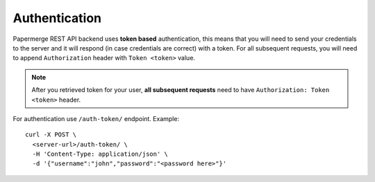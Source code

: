 Authentication
================

Papermerge REST API backend uses **token based** authentication, this means that you will need to send your
credentials to the server and it will respond (in case credentials are correct)
with a token. For all subsequent requests, you will need to append ``Authorization``
header with ``Token <token>`` value.

.. note::

  After you retrieved token for your user, **all subsequent requests** need to
  have ``Authorization: Token <token>`` header.


For authentication use ``/auth-token/`` endpoint.
Example::

  curl -X POST \
    <server-url>/auth-token/ \
    -H 'Content-Type: application/json' \
    -d '{"username":"john","password":"<password here>"}'
